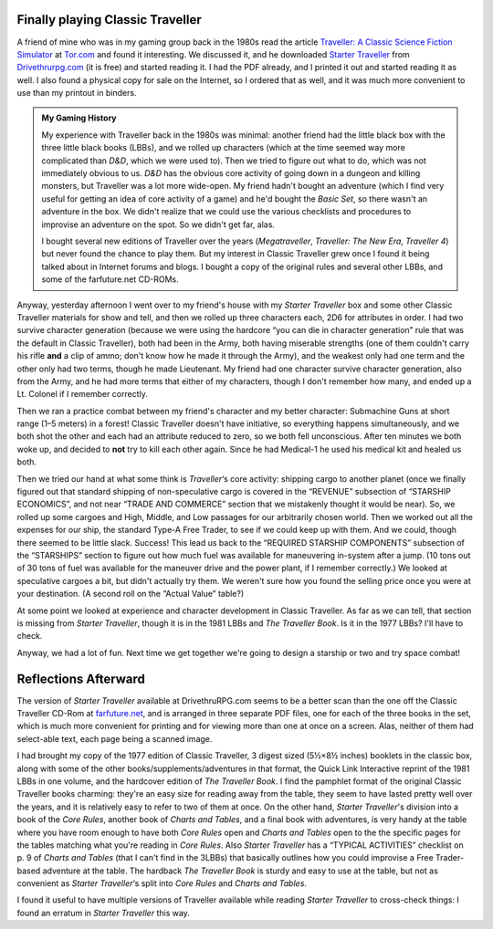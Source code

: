 .. title: Playing Classic Traveller in 2020
.. slug: playing-classic-traveller-in-2020
.. date: 2020-03-16 10:11:52 UTC-04:00
.. tags: rpg,classic traveller,starter traveller,d&d,my gaming history
.. category: gaming
.. link: 
.. description: 
.. type: text

Finally playing Classic Traveller
=================================

A friend of mine who was in my gaming group back in the 1980s read the
article `Traveller: A Classic Science Fiction Simulator`_ at
`Tor.com`_ and found it interesting.  We discussed it, and he
downloaded `Starter Traveller`_ from `Drivethrurpg.com`_ (it is free)
and started reading it.  I had the PDF already, and I printed it out
and started reading it as well.  I also found a physical copy for sale
on the Internet, so I ordered that as well, and it was much more
convenient to use than my printout in binders.

.. admonition:: My Gaming History

   My experience with Traveller back in the 1980s was minimal: another
   friend had the little black box with the three little black books
   (LBBs), and we rolled up characters (which at the time seemed way
   more complicated than `D&D`, which we were used to).  Then we tried
   to figure out what to do, which was not immediately obvious to us.
   `D&D` has the obvious core activity of going down in a dungeon and
   killing monsters, but Traveller was a lot more wide-open.  My
   friend hadn't bought an adventure (which I find very useful for
   getting an idea of core activity of a game) and he'd bought the
   `Basic Set`, so there wasn't an adventure in the box.  We didn't
   realize that we could use the various checklists and procedures to
   improvise an adventure on the spot.  So we didn't get far, alas.

   I bought several new editions of Traveller over the years
   (`Megatraveller`, `Traveller: The New Era`, `Traveller 4`) but never
   found the chance to play them.  But my interest in Classic Traveller
   grew once I found it being talked about in Internet forums and blogs.
   I bought a copy of the original rules and several other LBBs, and some
   of the farfuture.net CD-ROMs.  

Anyway, yesterday afternoon I went over to my friend's house with my
`Starter Traveller` box and some other Classic Traveller materials for
show and tell, and then we rolled up three characters each, 2D6 for
attributes in order.  I had two survive character generation (because
we were using the hardcore “you can die in character generation” rule
that was the default in Classic Traveller), both had been in the Army,
both having miserable strengths (one of them couldn't carry his rifle
**and** a clip of ammo; don't know how he made it through the Army),
and the weakest only had one term and the other only had two terms,
though he made Lieutenant.  My friend had one character survive
character generation, also from the Army, and he had more terms that
either of my characters, though I don't remember how many, and ended
up a Lt. Colonel if I remember correctly.

Then we ran a practice combat between my friend's character and my
better character: Submachine Guns at short range (1–5 meters) in a
forest!  Classic Traveller doesn't have initiative, so everything
happens simultaneously, and we both shot the other and each had an
attribute reduced to zero, so we both fell unconscious.  After ten
minutes we both woke up, and decided to **not** try to kill each other
again.  Since he had Medical-1 he used his medical kit and healed us
both.

Then we tried our hand at what some think is `Traveller`\ ‘s core
activity: shipping cargo to another planet (once we finally figured
out that standard shipping of non-speculative cargo is covered in the
“REVENUE” subsection of “STARSHIP ECONOMICS”, and not near “TRADE AND
COMMERCE” section that we mistakenly thought it would be near).  So,
we rolled up some cargoes and High, Middle, and Low passages for our
arbitrarily chosen world.  Then we worked out all the expenses for our
ship, the standard Type-A Free Trader, to see if we could keep up with
them.  And we could, though there seemed to be little slack.  Success!
This lead us back to the “REQUIRED STARSHIP COMPONENTS” subsection of
the “STARSHIPS” section to figure out how much fuel was available for
maneuvering in-system after a jump.  (10 tons out of 30 tons of fuel
was available for the maneuver drive and the power plant, if I
remember correctly.)  We looked at speculative cargoes a bit, but
didn't actually try them.  We weren't sure how you found the selling
price once you were at your destination.  (A second roll on the
“Actual Value” table?)

At some point we looked at experience and character development in
Classic Traveller.  As far as we can tell, that section is missing
from `Starter Traveller`, though it is in the 1981 LBBs and `The
Traveller Book`.  Is it in the 1977 LBBs?  I'll have to check.

Anyway, we had a lot of fun.  Next time we get together we're going to
design a starship or two and try space combat!

Reflections Afterward
=====================

The version of `Starter Traveller` available at DrivethruRPG.com seems
to be a better scan than the one off the Classic Traveller CD-Rom at
`farfuture.net`_, and is arranged in three separate PDF files, one for
each of the three books in the set, which is much more convenient for
printing and for viewing more than one at once on a screen.  Alas,
neither of them had select-able text, each page being a scanned image.

I had brought my copy of the 1977 edition of Classic Traveller, 3
digest sized (5½×8½ inches) booklets in the classic box, along with
some of the other books/supplements/adventures in that format, the
Quick Link Interactive reprint of the 1981 LBBs in one volume, and the
hardcover edition of `The Traveller Book`.  I find the pamphlet format
of the original Classic Traveller books charming: they're an easy size
for reading away from the table, they seem to have lasted pretty well
over the years, and it is relatively easy to refer to two of them at
once.  On the other hand, `Starter Traveller`\ 's division into a book
of the `Core Rules`, another book of `Charts and Tables`, and a final
book with adventures, is very handy at the table where you have room
enough to have both `Core Rules` open and `Charts and Tables` open to
the the specific pages for the tables matching what you're reading in
`Core Rules`.  Also `Starter Traveller` has a “TYPICAL ACTIVITIES”
checklist on p. 9 of `Charts and Tables` (that I can't find in the
3LBBs) that basically outlines how you could improvise a Free
Trader-based adventure at the table.  The hardback `The Traveller
Book` is sturdy and easy to use at the table, but not as convenient as
`Starter Traveller`\ ‘s split into `Core Rules` and `Charts and
Tables`.

I found it useful to have multiple versions of Traveller available
while reading `Starter Traveller` to cross-check things: I found an
erratum in `Starter Traveller` this way.


.. _`Traveller: A Classic Science Fiction Simulator`: https://www.tor.com/2020/01/10/traveller-a-classic-science-fiction-simulator/
.. _`Tor.com`: https://www.tor.com
.. _`Starter Traveller`: https://www.drivethrurpg.com/product/80190/CTSTStarter-Traveller
.. _`Drivethrurpg.com`: https://www.drivethrurpg.com/
.. _`farfuture.net`: https://www.farfuture.net/
